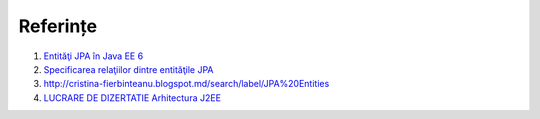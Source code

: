 =========
Referințe
=========

#. `Entităţi JPA în Java EE 6 <http://cristina-fierbinteanu.blogspot.md/2010/04/entitati-jpa.html>`_
#. `Specificarea relaţiilor dintre entităţile JPA <http://cristina-fierbinteanu.blogspot.md/search/label/JPA%20Entities>`_
#. `http://cristina-fierbinteanu.blogspot.md/search/label/JPA%20Entities <http://www.creeaza.com/referate/informatica/java/Dezvoltare-aplicatii-Aplicatii681.php>`_
#. `LUCRARE DE DIZERTATIE Arhitectura J2EE <http://cristiv1.8m.com/master/proiect14_xc12.html>`_

